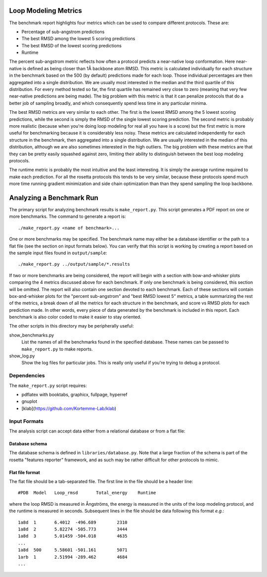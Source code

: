 Loop Modeling Metrics
=====================
The benchmark report highlights four metrics which can be used to compare 
different protocols.  These are:

- Percentage of sub-angstrom predictions
- The best RMSD among the lowest 5 scoring predictions
- The best RMSD of the lowest scoring predictions
- Runtime

The percent sub-angstrom metric reflects how often a protocol predicts a 
near-native loop conformation.  Here near-native is defined as being closer 
than 1Å backbone atom RMSD.  This metric is calculated individually for each 
structure in the benchmark based on the 500 (by default) predictions made for 
each loop.  Those individual percentages are then aggregated into a single 
distribution.  We are usually most interested in the median and the third 
quartile of this distribution.  For every method tested so far, the first 
quartile has remained very close to zero (meaning that very few near-native 
predictions are being made).  The big problem with this metric is that it can 
penalize protocols that do a better job of sampling broadly, and which 
consequently spend less time in any particular minima.

The best RMSD metrics are very similar to each other.  The first is the lowest 
RMSD among the 5 lowest scoring predictions, while the second is simply the 
RMSD of the single lowest scoring prediction.  The second metric is probably 
more realistic (because when you're doing loop modeling for real all you have 
is a score) but the first metric is more useful for benchmarking because it is 
considerably less noisy.  These metrics are calculated independently for each 
structure in the benchmark, then aggregated into a single distribution.  We are 
usually interested in the median of this distribution, although we are also 
sometimes interested in the high outliers.  The big problem with these metrics 
are that they can be pretty easily squashed against zero, limiting their 
ability to distinguish between the best loop modeling protocols.

The runtime metric is probably the most intuitive and the least interesting.  
It is simply the average runtime required to make each prediction.  For all the 
rosetta protocols this tends to be very similar, because these protocols spend 
much more time running gradient minimization and side chain optimization than 
than they spend sampling the loop backbone.

Analyzing a Benchmark Run
=========================
The primary script for analyzing benchmark results is ``make_report.py``.  This 
script generates a PDF report on one or more benchmarks.  The command to 
generate a report is::

    ./make_report.py <name of benchmark>...


One or more benchmarks may be specified.  The benchmark name may either be a 
database identifier or the path to a flat file (see the section on input 
formats below).  You can verify that this script is working by creating a 
report based on the sample input files found in ``output/sample``::

    ./make_report.py ../output/sample/*.results

If two or more benchmarks are being considered, the report will begin with a 
section with bow-and-whisker plots comparing the 4 metrics discussed above for 
each benchmark.  If only one benchmark is being considered, this section will 
be omitted.  The report will also contain one section devoted to each 
benchmark.  Each of these sections will contain box-and-whisker plots for the 
"percent sub-angstrom" and "best RMSD lowest 5" metrics, a table summarizing 
the rest of the metrics, a break down of all the metrics for each structure in 
the benchmark, and score vs RMSD plots for each prediction made.  In other 
words, every piece of data generated by the benchmark is included in this 
report.  Each benchmark is also color coded to make it easier to stay oriented.

The other scripts in this directory may be peripherally useful:

show_benchmarks.py
  List the names of all the benchmarks found in the specified database.  These 
  names can be passed to ``make_report.py`` to make reports.

show_log.py
  Show the log files for particular jobs.  This is really only useful if you're 
  trying to debug a protocol.

Dependencies
-------------
The ``make_report.py`` script requires:

- pdflatex with booktabs, graphicx, fullpage, hyperref
- gnuplot
- [klab](https://github.com/Kortemme-Lab/klab)

Input Formats
-------------
The analysis script can accept data either from a relational database or from a 
flat file:

Database schema
...............
The database schema is defined in ``libraries/database.py``.  Note that a large 
fraction of the schema is part of the rosetta "features reporter" framework, 
and as such may be rather difficult for other protocols to mimic.

Flat file format
................
The flat file should be a tab-separated file. The first line in the file should 
be a header line::

  #PDB	Model	Loop_rmsd	Total_energy	Runtime

where the loop RMSD is measured in Ångströms, the energy is measured in the 
units of the loop modeling protocol, and the runtime is measured in seconds.  
Subsequent lines in the file should be data following this format *e.g.*::

  1a8d	1	6.4012	-496.689	2310
  1a8d	2	5.82274	-505.773	3444
  1a8d	3	5.01459	-504.018	4635
  ...
  1a8d	500	5.58601	-501.161	5071
  1arb	1	2.51994	-289.462	4684
  ...

